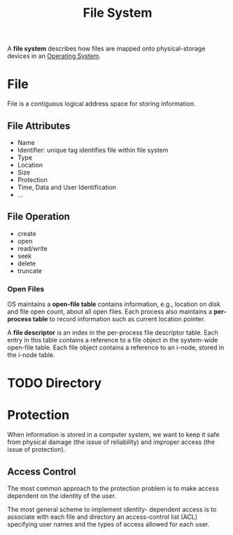 :PROPERTIES:
:ID:       20d514d8-b103-467f-8c7f-9c19347b0d18
:END:
#+title: File System

A *file system* describes how files are mapped onto physical-storage devices in an [[id:2fb81a05-68e8-49bc-8906-3e0812e37069][Operating System]].


* File
File is a contiguous logical address space for storing information.

** File Attributes
- Name
- Identifier: unique tag identifies file within file system
- Type
- Location
- Size
- Protection
- Time, Data and User Identification
- ...

** File Operation
- create
- open
- read/write
- seek
- delete
- truncate

*** Open Files
OS maintains a *open-file table* contains information, e.g., location on disk and file open count, about all open files. Each process also maintains a *per-process table* to record information such as current location pointer.

[[file:images/File/_20211026_111327screenshot.png]]

A *file descriptor* is an index in the per-process file descriptor table. Each entry in this table contains a reference to a file object in the system-wide open-file table. Each file object contains a reference to an i-node, stored in the i-node table.

* TODO Directory

* Protection
When information is stored in a computer system, we want to keep it safe from physical damage (the issue of reliability) and improper access (the issue of protection).

** Access Control
The most common approach to the protection problem is to make access dependent on the identity of the user.

The most general scheme to implement identity- dependent access is to associate with each file and directory an access-control list (ACL) specifying user names and the types of access allowed for each user.

